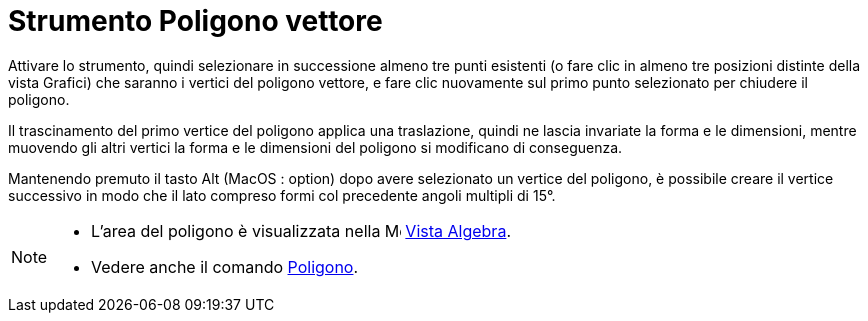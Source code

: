 = Strumento Poligono vettore
:page-en: tools/Vector_Polygon
ifdef::env-github[:imagesdir: /it/modules/ROOT/assets/images]

Attivare lo strumento, quindi selezionare in successione almeno tre punti esistenti (o fare clic in almeno tre posizioni distinte della vista Grafici) che saranno i vertici del poligono vettore, e fare clic nuovamente sul primo punto selezionato per chiudere il poligono. 

Il trascinamento del primo vertice del poligono applica una traslazione, quindi ne lascia invariate la forma e le dimensioni, mentre muovendo gli altri vertici la forma e le dimensioni del poligono si modificano di conseguenza.

Mantenendo premuto il tasto [.kcode]#Alt# (MacOS : [.kcode]##option##) dopo avere selezionato un vertice del poligono, è possibile creare il vertice successivo in modo che il lato compreso formi col precedente angoli multipli di 15°.

[NOTE]
====

* L'area del poligono è visualizzata nella image:16px-Menu_view_algebra.svg.png[Menu view
algebra.svg,width=16,height=16] xref:/Vista_Algebra.adoc[Vista Algebra].
* Vedere anche il comando xref:/commands/Poligono.adoc[Poligono].

====
